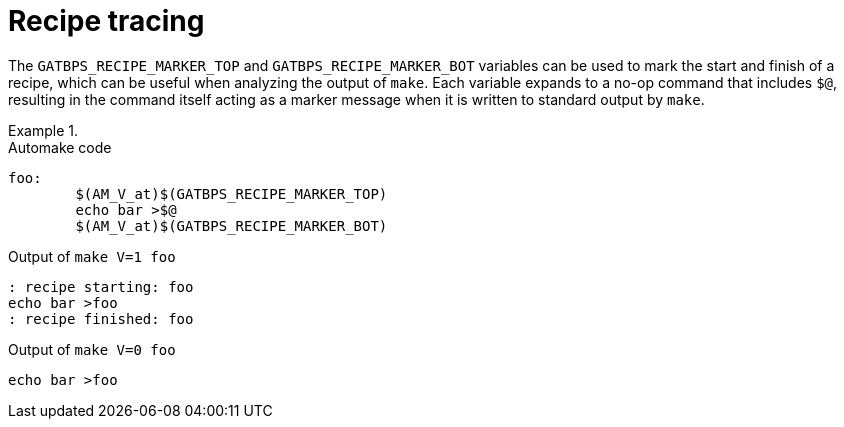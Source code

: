 //
// The authors of this file have waived all copyright and
// related or neighboring rights to the extent permitted by
// law as described by the CC0 1.0 Universal Public Domain
// Dedication. You should have received a copy of the full
// dedication along with this file, typically as a file
// named <CC0-1.0.txt>. If not, it may be available at
// <https://creativecommons.org/publicdomain/zero/1.0/>.
//

[[aml_recipe_tracing]]
= Recipe tracing

The `GATBPS_RECIPE_MARKER_TOP` and `GATBPS_RECIPE_MARKER_BOT` variables
can be used to mark the start and finish of a recipe, which can be
useful when analyzing the output of `make`.
Each variable expands to a no-op command that includes `$@`, resulting
in the command itself acting as a marker message when it is written to
standard output by `make`.

.{empty}
[example]
====
.Automake code
[source,makefile]
----
foo:
	$(AM_V_at)$(GATBPS_RECIPE_MARKER_TOP)
	echo bar >$@
	$(AM_V_at)$(GATBPS_RECIPE_MARKER_BOT)
----

.Output of `make V=1 foo`
[listing]
----
: recipe starting: foo
echo bar >foo
: recipe finished: foo
----

.Output of `make V=0 foo`
[listing]
----
echo bar >foo
----
====

//
